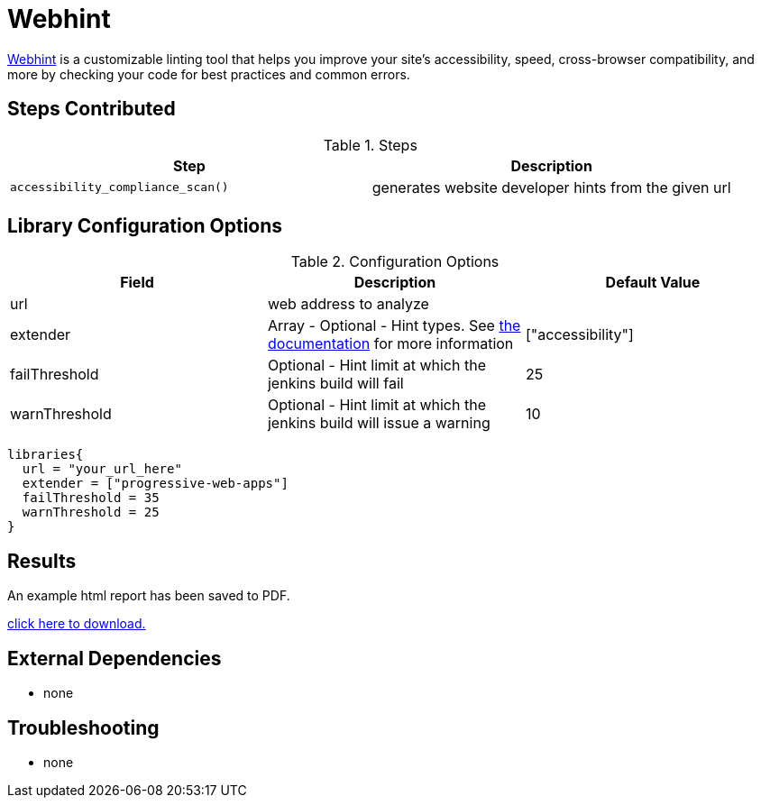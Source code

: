 = Webhint 

https://webhint.io[Webhint] is a customizable linting tool that helps you improve your site's accessibility, speed, cross-browser compatibility, and more by checking your code for best practices and common errors.

== Steps Contributed

.Steps
|===
| *Step* | *Description*

| ``accessibility_compliance_scan()``
| generates website developer hints from the given url

|===

== Library Configuration Options

.Configuration Options
|===
| *Field* | *Description* | *Default Value*

| url
| web address to analyze
|
| extender
| Array - Optional - Hint types. See https://webhint.io/docs/user-guide/configurations/configuration-development/[the documentation] for more information
| ["accessibility"]
| failThreshold
| Optional - Hint limit at which the jenkins build will fail
| 25
| warnThreshold
| Optional - Hint limit at which the jenkins build will issue a warning
| 10

|===


[source,groovy]
----
libraries{
  url = "your_url_here"
  extender = ["progressive-web-apps"]
  failThreshold = 35
  warnThreshold = 25
}
----

== Results

// if images are required, create a new directory: docs/modules/ROOT/images/<library_name>

An example html report has been saved to PDF.

link:{attachmentsdir}/webhint/webhint_mockaroo.pdf[click here to download.]

== External Dependencies
* none

== Troubleshooting

* none
